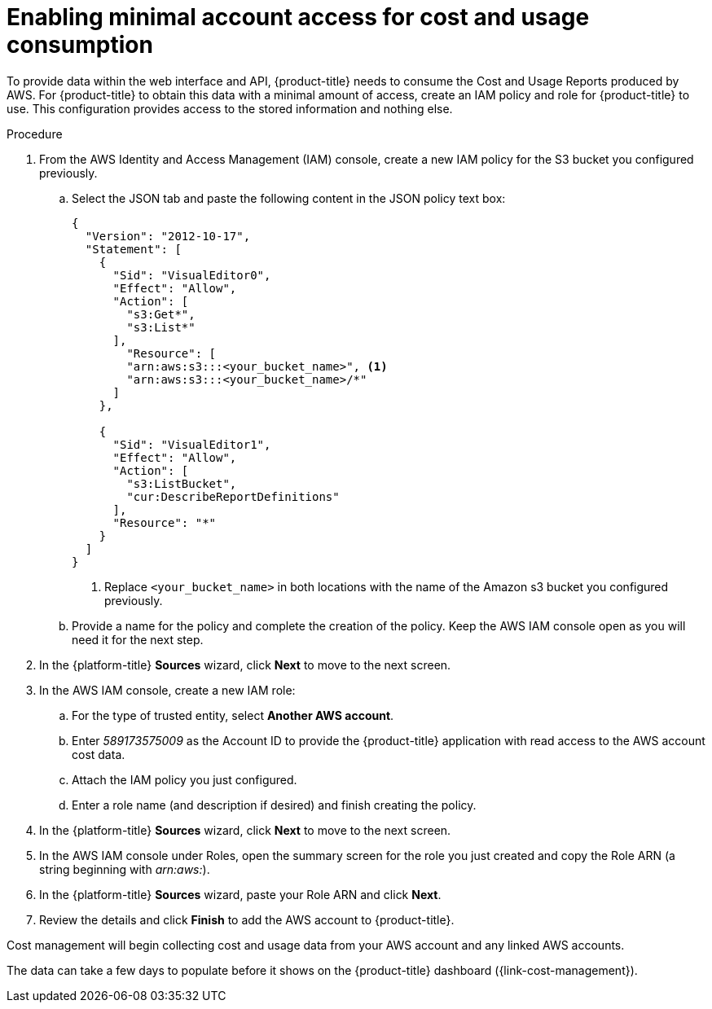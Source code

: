 // Module included in the following assemblies:
//
// assembly-adding-aws-sources.adoc
:_content-type: PROCEDURE
:experimental:

[id="enabling-aws-account-access_{context}"]
= Enabling minimal account access for cost and usage consumption

[role="_abstract"]
To provide data within the web interface and API, {product-title} needs to consume the Cost and Usage Reports produced by AWS. For {product-title} to obtain this data with a minimal amount of access, create an IAM policy and role for {product-title} to use. This configuration  provides access to the stored information and nothing else.

.Procedure

. From the AWS Identity and Access Management (IAM) console, create a new IAM policy for the S3 bucket you configured previously.
.. Select the JSON tab and paste the following content in the JSON policy text box:
+
[source,json]
----
{
  "Version": "2012-10-17",
  "Statement": [
    {
      "Sid": "VisualEditor0",
      "Effect": "Allow",
      "Action": [
        "s3:Get*",
        "s3:List*"
      ],
        "Resource": [
        "arn:aws:s3:::<your_bucket_name>", <1>
        "arn:aws:s3:::<your_bucket_name>/*" 
      ]
    },

    {
      "Sid": "VisualEditor1",
      "Effect": "Allow",
      "Action": [
        "s3:ListBucket",
        "cur:DescribeReportDefinitions"
      ],
      "Resource": "*"
    }
  ]
}
----
+
<1> Replace `<your_bucket_name>` in both locations with the name of the Amazon s3 bucket you configured previously. 

.. Provide a name for the policy and complete the creation of the policy. Keep the AWS IAM console open as you will need it for the next step.
. In the {platform-title} *Sources* wizard, click *Next* to move to the next screen.
. In the AWS IAM console, create a new IAM role:
.. For the type of trusted entity, select *Another AWS account*.
.. Enter _589173575009_ as the Account ID to provide the {product-title} application with read access to the AWS account cost data.
.. Attach the IAM policy you just configured.
.. Enter a role name (and description if desired) and finish creating the policy.
. In the {platform-title} *Sources* wizard, click *Next* to move to the next screen.
. In the AWS IAM console under Roles, open the summary screen for the role you just created and copy the Role ARN (a string beginning with _arn:aws:_).
. In the {platform-title} *Sources* wizard, paste your Role ARN and click *Next*.
. Review the details and click *Finish* to add the AWS account to {product-title}.

Cost management will begin collecting cost and usage data from your AWS account and any linked AWS accounts.

The data can take a few days to populate before it shows on the {product-title} dashboard ({link-cost-management}).
